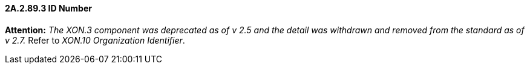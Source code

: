 ==== 2A.2.89.3 ID Number 

*Attention:* _The XON.3 component was deprecated as of v 2.5 and the detail was withdrawn and removed from the standard as of v 2.7._ Refer to _XON.10 Organization Identifier_.

